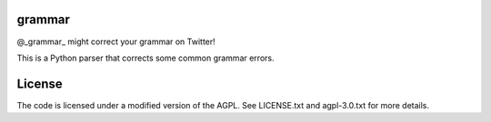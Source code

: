 ========
grammar
========

.. image:: https://travis-ci.org/theonlypwner/grammar.svg?branch=master
    :target: https://travis-ci.org/theonlypwner/grammar
    :alt: Build status

.. image:: https://coveralls.io/repos/theonlypwner/grammar/badge.png?branch=master
    :target: https://coveralls.io/r/theonlypwner/grammar?branch=master
    :alt: Coverage Status

@_grammar_ might correct your grammar on Twitter!

This is a Python parser that corrects some common grammar errors.

============
License
============

The code is licensed under a modified version of the AGPL. See LICENSE.txt and agpl-3.0.txt for more details.
